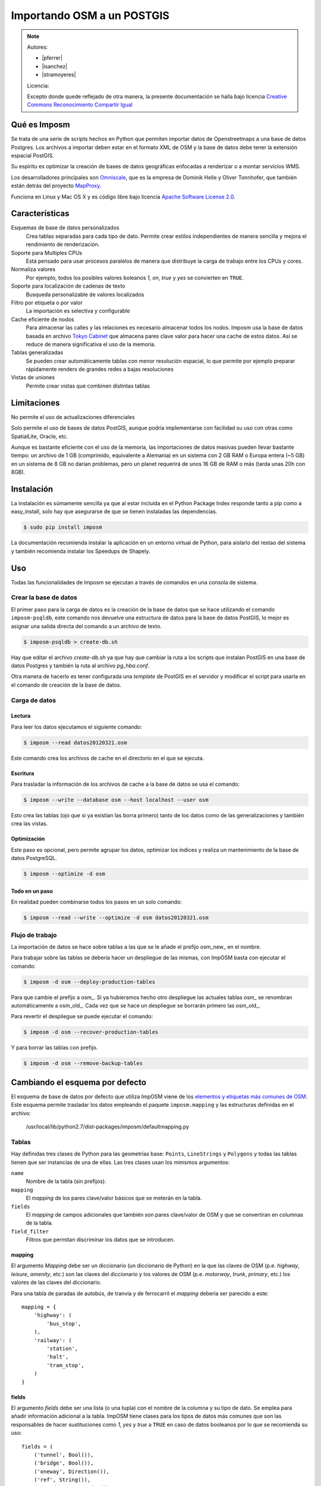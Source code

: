 .. _imposm:

Importando OSM a un POSTGIS
============================

.. note::

    Autores:

    * |pferrer|
    * |isanchez|
    * |stramoyeres|

    Licencia:

    Excepto donde quede reflejado de otra manera, la presente documentación
    se halla bajo licencia `Creative Commons Reconocimiento Compartir Igual
    <https://creativecommons.org/licenses/by-sa/4.0/deed.es_ES>`_


Qué es Imposm
---------------------

Se trata de una serie de scripts hechos en Python que permiten importar datos de
Openstreetmaps a una base de datos Postgres. Los archivos a importar deben estar
en el formato XML de OSM y la base de datos debe tener la extensión espacial
PostGIS.

Su espiritu es optimizar la creación de bases de datos geográficas enfocadas a renderizar o a montar servicios WMS.

Los desarrolladores principales son `Omniscale <http://omniscale.com>`_, que es la empresa de Dominik Helle y Oliver Tonnhofer, que también están detrás del proyecto `MapProxy <http://mapproxy.org>`_.

Funciona en Linux y Mac OS X y es código libre bajo licencia `Apache Software
License 2.0 <http://www.apache.org/licenses/LICENSE-2.0.html>`_.

Características
--------------------

Esquemas de base de datos personalizados
    Crea tablas separadas para cada tipo de dato. Permite crear estilos independientes de manera sencilla y mejora el rendimiento de renderización.

Soporte para Multiples CPUs
    Está pensado para usar procesos paralelos de manera que distribuye la carga de trabajo entre los CPUs y cores.

Normaliza valores
    Por ejemplo, todos los posibles valores boleanos `1`, `on`, `true` y `yes` se convierten en ``TRUE``.

Soporte para localización de cadenas de texto
    Busqueda personalizable de valores localizados

Filtro por etiqueta o por valor
    La importación es selectiva y configurable

Cache eficiente de nodos
    Para almacenar las calles y las relaciones es necesario almacenar todos los nodos. Imposm usa la base de datos basada en archivo `Tokyo Cabinet <http://fallabs.com/tokyocabinet/>`_ que almacena pares clave valor para hacer una cache de estos datos. Así se reduce de manera significativa el uso de la memoria.

Tablas generalizadas
    Se pueden crear automáticamente tablas con menor resolución espacial, lo que permite por ejemplo preparar rápidamente renders de grandes redes a bajas resoluciones

Vistas de uniones
    Permite crear vistas que combinen distintas tablas

Limitaciones
---------------

No permite el uso de actualizaciones diferenciales

Solo permite el uso de bases de datos PostGIS, aunque podría implementarse con
facilidad su uso con otras como SpatialLite, Oracle, etc.

Aunque es bastante eficiente con el uso de la memoria, las importaciones de datos
masivas pueden llevar bastante tiempo: un archivo de 1 GB (comprimido, equivalente a Alemania) en un sistema
con 2 GB RAM o Europa entera (~5 GB) en un sistema de 8 GB no darían problemas, pero
un planet requerirá de unos 16 GB de RAM o más (tarda unas 20h con 8GB).

Instalación
-------------

La instalación es súmamente sencilla ya que al estar incluída en el Python Package Index responde tanto a pip como a easy_install, solo hay que asegurarse de que se tienen instaladas las dependencias.

.. code-block:: bash

    $ sudo pip install imposm

La documentación recomienda instalar la aplicación en un entorno virtual de Python, para aislarlo del restao del sistema y también recomienda instalar los Speedups de Shapely.

Uso
---------

Todas las funcionalidades de Imposm se ejecutan a través de comandos en una consola de sistema.

Crear la base de datos
````````````````````````

El primer paso para la carga de datos es la creación de la base de datos que se hace utilizando el comando ``imposm-psqldb``, este comando nos devuelve una estructura de datos para la base de datos PostGIS, lo mejor es asignar una salida directa del comando a un archivo de texto.

.. code-block:: bash

    $ imposm-psqldb > create-db.sh

Hay que editar el archivo *create-db.sh* ya que hay que cambiar la ruta a los scripts que instalan PostGIS en una base de datos Postgres y también la ruta al archivo *pg_hba.conf*.

Otra manera de hacerlo es tener configurada una *template* de PostGIS en el servidor y modificar el script para usarla en el comando de creación de la base de datos.

Carga de datos
````````````````````````

Lectura
^^^^^^^^^^^^^^^^

Para leer los datos ejecutamos el siguiente comando:

.. code-block:: bash

    $ imposm --read datos20120321.osm

Este comando crea los archivos de cache en el directorio en el que se ejecuta.

Escritura
^^^^^^^^^^^^^^^^

Para trasladar la información de los archivos de cache a la base de datos se usa el comando:

.. code-block:: bash

    $ imposm --write --database osm --host localhost --user osm

Esto crea las tablas (ojo que si ya existían las borra primero) tanto de los datos como de las generalizaciones y también crea las vistas.

Optimización
^^^^^^^^^^^^^^^^

Este paso es opcional, pero permite agrupar los datos, optimizar los índices y realiza un mantenimiento de la base de datos PostgreSQL.

.. code-block:: bash

    $ imposm --optimize -d osm

Todo en un paso
^^^^^^^^^^^^^^^^

En realidad pueden combinarse todos los pasos en un solo comando:

.. code-block:: bash

    $ imposm --read --write --optimize -d osm datos20120321.osm


Flujo de trabajo
``````````````````

La importación de datos se hace sobre tablas a las que se le añade el prefijo osm\_new\_ en el nombre.

Para trabajar sobre las tablas se debería hacer un despliegue de las mismas, con ImpOSM basta con ejecutar el comando:

.. code-block:: bash

    $ imposm -d osm --deploy-production-tables

Para que cambie el prefijo a osm\_. Si ya hubieramos hecho otro despliegue las actuales tablas osm\_ se renombran automáticamente a osm\_old\_. Cada vez que se hace un despliegue se borrarán primero las osm\_old\_.

.. image:: ../img/imposmflujodeploy.png
   :width: 600 px
   :alt: Flujo de despliegue de Imposm
   :align: center

Para revertir el despliegue se puede ejecutar el comando:

.. code-block:: bash

    $ imposm -d osm --recover-production-tables

Y para borrar las tablas con prefijo.

.. code-block:: bash

    $ imposm -d osm --remove-backup-tables

.. image:: ../img/imposmflujorecover.png
   :width: 600 px
   :alt: Flujo Imposm II
   :align: center

.. _cambiaesqdef:

Cambiando el esquema por defecto
----------------------------------

El esquema de base de datos por defecto que utiliza ImpOSM viene de los `elementos y etiquetas más comunes de OSM <http://wiki.openstreetmap.org/wiki/ES:Map_Features>`_. Este esquema permite trasladar los datos empleando el paquete ``imposm.mapping`` y las estructuras definidas en el archivo:

    /usr/local/lib/python2.7/dist-packages/imposm/defaultmapping.py

Tablas
```````````````

Hay definidas tres clases de Python para las geometrías base: ``Points``, ``LineStrings``  y ``Polygons`` y todas las tablas tienen que ser instancias de una de ellas. Las tres clases usan los mimsmos argumentos:

``name``
  Nombre de la tabla (sin prefijos).

``mapping``
  El `mapping` de los pares clave/valor básicos que se meterán en la tabla.

``fields``
  El `mapping` de campos adicionales que también son pares clave/valor de OSM y que se convertiran en columnas de la tabla.

``field_filter``
  Filtros que permitan discriminar los datos que se introducen.

mapping
^^^^^^^^^^

El argumento `Mapping` debe ser un diccionario (un diccionario de Python) en la que las claves de OSM (p.e. `highway`, `leisure`, `amenity`, etc.) son las claves del diccionario y los valores de OSM (p.e. `motorway`, `trunk`, `primary`, etc.) los valores de las claves del diccionario.

Para una tabla de paradas de autobús, de tranvía y de ferrocarril el `mapping` debería ser parecido a este::

  mapping = {
      'highway': (
          'bus_stop',
      ),
      'railway': (
          'station',
          'halt',
          'tram_stop',
      )
  }


fields
^^^^^^^^^^

El argumento `fields` debe ser una lista (o una tupla) con el nombre de la columna y su tipo de dato. Se emplea para añadir información adicional a la tabla. ImpOSM tiene clases para los tipos de datos más comunes que son las responsables de hacer sustituciones como `1`, `yes` y `true` a ``TRUE`` en caso de datos booleanos por lo que se recomienda su uso::

  fields = (
      ('tunnel', Bool()),
      ('bridge', Bool()),
      ('oneway', Direction()),
      ('ref', String()),
      ('z_order', WayZOrder()),
  )


En el ejemplo la línea ``('tunnel', Bool())`` convertirá los valores de la clave ``tunnel`` a valores booleanos.

Ejemplo
^^^^^^^^^^

::

  towers = Points(
    name = 'towers',
    mapping = {
      'man_made': (
        'tower',
        'water_tower',
      )
    }
    fields = (
      ('height', Integer()),
    )
 )

Referencias y enlaces
-------------------------

* `Página web de Imposm <http://imposm.org>`_
* `Página web de Omniscale <http://omniscale.com>`_
* `Página web de Nomad Labs en la que se explica como intalar un *template* de PostGIS <http://geospatial.nomad-labs.com/2006/12/24/postgis-template-database/>`_
